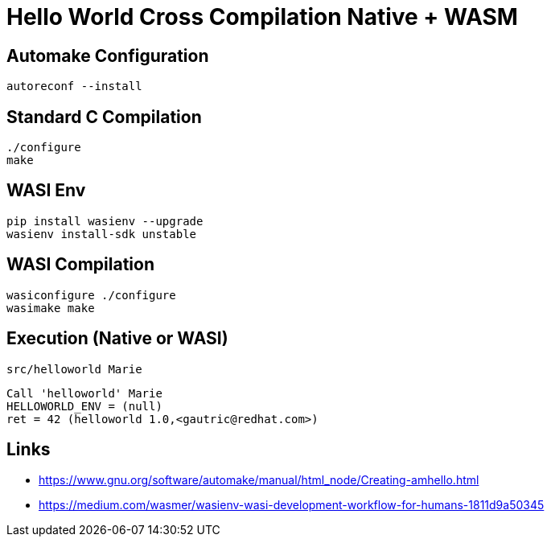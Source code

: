 # Hello World Cross Compilation Native + WASM

## Automake Configuration

    autoreconf --install

## Standard C Compilation

    ./configure
    make

## WASI Env

    pip install wasienv --upgrade
    wasienv install-sdk unstable

## WASI Compilation

    wasiconfigure ./configure
    wasimake make

## Execution (Native or WASI)    

    src/helloworld Marie

....
Call 'helloworld' Marie
HELLOWORLD_ENV = (null) 
ret = 42 (helloworld 1.0,<gautric@redhat.com>)
....

## Links

* https://www.gnu.org/software/automake/manual/html_node/Creating-amhello.html
* https://medium.com/wasmer/wasienv-wasi-development-workflow-for-humans-1811d9a50345

